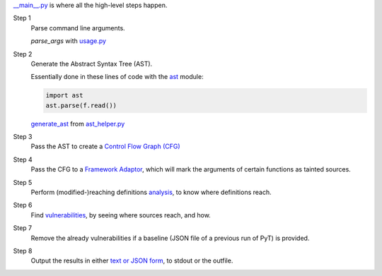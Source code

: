 `__main__.py`_ is where all the high-level steps happen.

.. _\_\_main\_\_.py: https://github.com/python-security/pyt/blob/re_organize_code/pyt/__main__.py

Step 1
    Parse command line arguments.

    `parse_args` with `usage.py`_

    .. _usage.py: https://github.com/python-security/pyt/blob/re_organize_code/pyt/usage.py


Step 2
    Generate the Abstract Syntax Tree (AST).

    Essentially done in these lines of code with the `ast`_ module:

    .. code-block:: python

        import ast
        ast.parse(f.read())

    `generate_ast`_ from `ast_helper.py`_

    .. _ast: https://docs.python.org/3/library/ast.html
    .. _generate_ast: https://github.com/python-security/pyt/blob/re_organize_code/pyt/core/ast_helper.py#L24
    .. _ast_helper.py: https://github.com/python-security/pyt/blob/re_organize_code/pyt/core/ast_helper.py


Step 3
    Pass the AST to create a `Control Flow Graph (CFG)`_

    .. _Control Flow Graph (CFG): https://github.com/python-security/pyt/tree/re_organize_code/pyt/cfg

Step 4
    Pass the CFG to a `Framework Adaptor`_, which will mark the arguments of certain functions as tainted sources.

    .. _Framework Adaptor: https://github.com/python-security/pyt/tree/re_organize_code/pyt/web_frameworks

Step 5
    Perform (modified-)reaching definitions `analysis`_, to know where definitions reach.

    .. _analysis: https://github.com/python-security/pyt/tree/re_organize_code/pyt/analysis

Step 6
    Find `vulnerabilities`_, by seeing where sources reach, and how.

    .. _vulnerabilities: https://github.com/python-security/pyt/tree/re_organize_code/pyt/vulnerabilities

Step 7
    Remove the already vulnerabilities if a baseline (JSON file of a previous run of PyT) is provided.

Step 8
    Output the results in either `text or JSON form`_, to stdout or the outfile.

    .. _text or JSON form: https://github.com/python-security/pyt/tree/re_organize_code/pyt/formatters
